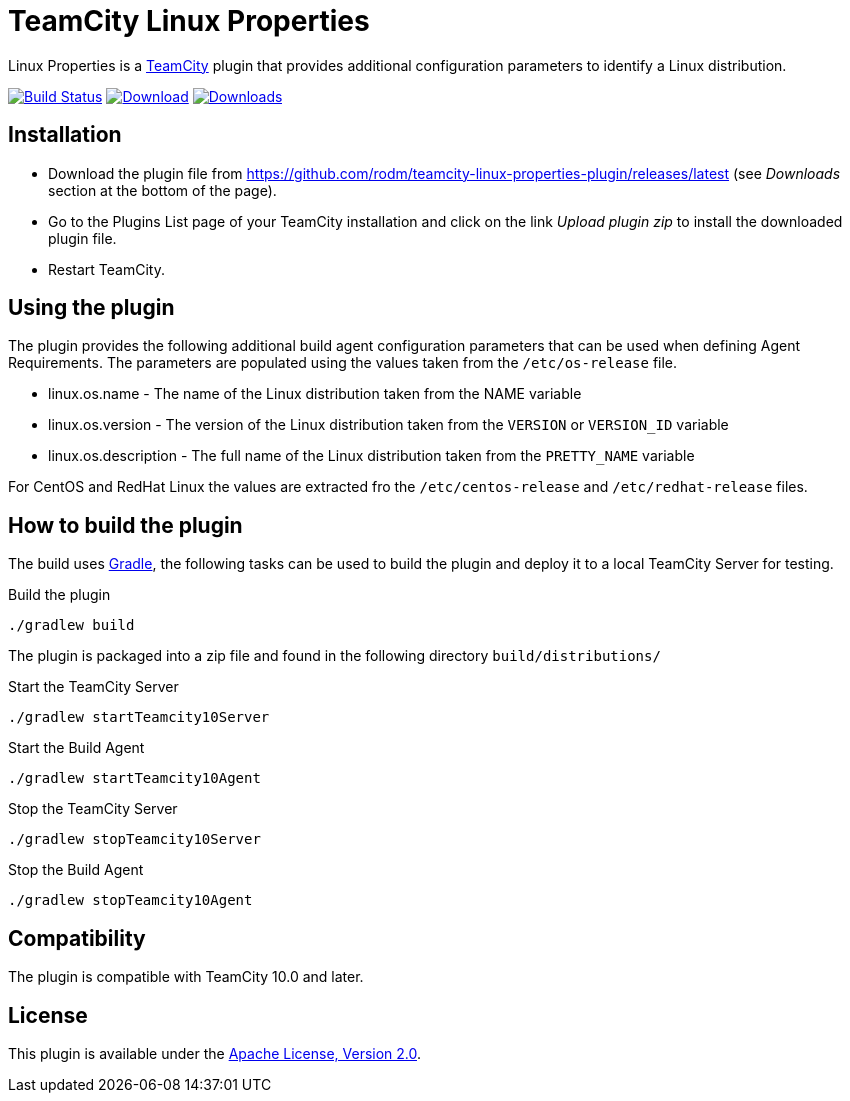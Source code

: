 = TeamCity Linux Properties
:uri-teamcity: https://www.jetbrains.com/teamcity/[TeamCity]
:uri-teamcity-install-plugin: https://confluence.jetbrains.com/display/TCD10/Installing+Additional+Plugins[Installing Additional Plugins]
:uri-gradle: https://gradle.org/[Gradle]
:uri-download: https://github.com/rodm/teamcity-linux-properties-plugin/releases/latest
:uri-version: https://img.shields.io/github/v/release/rodm/teamcity-linux-properties-plugin?label=TeamCity%20plugin
:uri-downloads: https://img.shields.io/github/downloads/rodm/teamcity-linux-properties-plugin/total?label=Downloads
:uri-travis-build: https://travis-ci.org/rodm/teamcity-linux-properties-plugin
:uri-travis-image: https://travis-ci.org/rodm/teamcity-linux-properties-plugin.svg

Linux Properties is a {uri-teamcity} plugin that provides additional configuration parameters to identify
a Linux distribution.

image:{uri-travis-image}[Build Status,link={uri-travis-build}]
image:{uri-version}[Download,link={uri-download}]
image:{uri-downloads}["Downloads", link="{uri-download}"]

== Installation

* Download the plugin file from {uri-download} (see _Downloads_ section at the bottom of the page).

* Go to the Plugins List page of your TeamCity installation and
click on the link _Upload plugin zip_ to install the downloaded plugin file.

* Restart TeamCity.

== Using the plugin

The plugin provides the following additional build agent configuration parameters that can be used when defining
Agent Requirements. The parameters are populated using the values taken from the `/etc/os-release` file.

* linux.os.name - The name of the Linux distribution taken from the NAME variable
* linux.os.version - The version of the Linux distribution taken from the `VERSION` or `VERSION_ID` variable
* linux.os.description - The full name of the Linux distribution taken from the `PRETTY_NAME` variable

For CentOS and RedHat Linux the values are extracted fro the `/etc/centos-release` and `/etc/redhat-release` files.

== How to build the plugin

The build uses {uri-gradle}, the following tasks can be used to build the plugin and deploy it to a
local TeamCity Server for testing.

Build the plugin

    ./gradlew build

The plugin is packaged into a zip file and found in the following directory `build/distributions/`

Start the TeamCity Server

    ./gradlew startTeamcity10Server

Start the Build Agent

    ./gradlew startTeamcity10Agent

Stop the TeamCity Server

    ./gradlew stopTeamcity10Server

Stop the Build Agent

    ./gradlew stopTeamcity10Agent

== Compatibility

The plugin is compatible with TeamCity 10.0 and later.

== License

This plugin is available under the http://www.apache.org/licenses/LICENSE-2.0.html[Apache License, Version 2.0].
